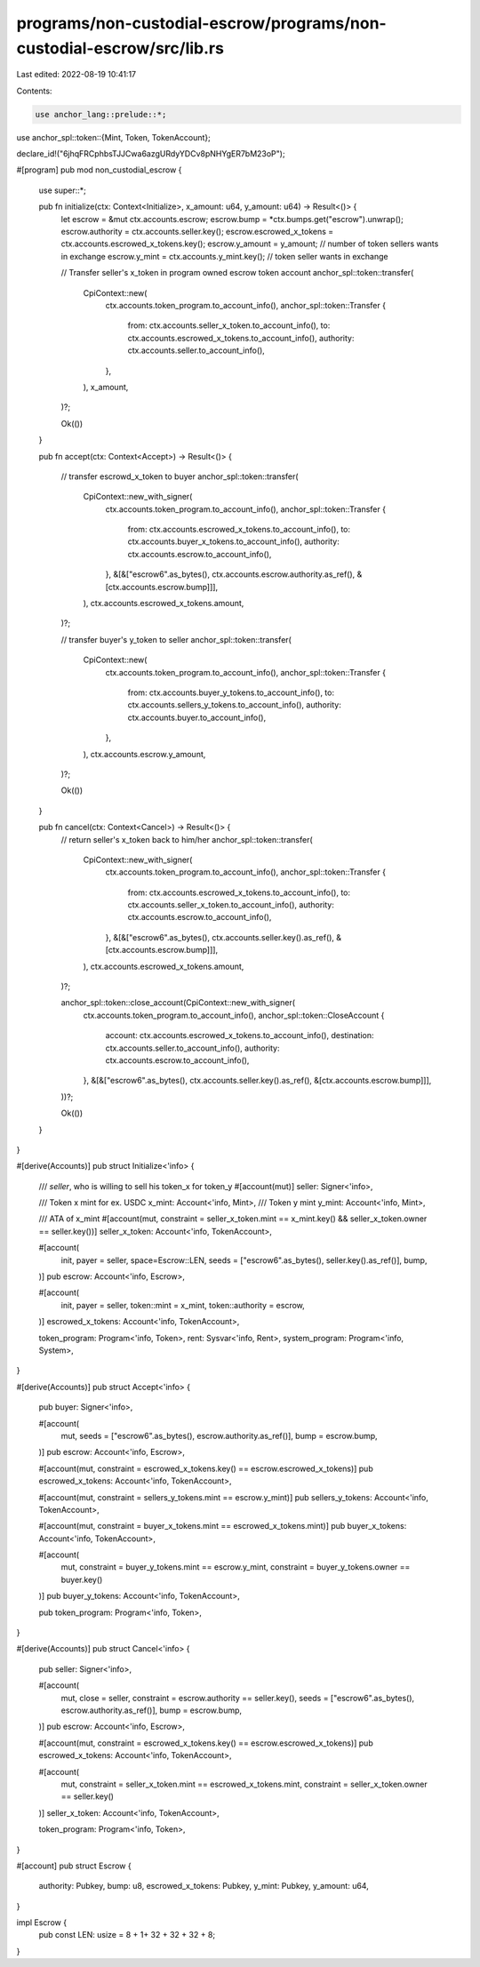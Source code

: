 programs/non-custodial-escrow/programs/non-custodial-escrow/src/lib.rs
======================================================================

Last edited: 2022-08-19 10:41:17

Contents:

.. code-block:: rs

    use anchor_lang::prelude::*;
use anchor_spl::token::{Mint, Token, TokenAccount};

declare_id!("6jhqFRCphbsTJJCwa6azgURdyYDCv8pNHYgER7bM23oP");

#[program]
pub mod non_custodial_escrow {
    use super::*;

    pub fn initialize(ctx: Context<Initialize>, x_amount: u64, y_amount: u64) -> Result<()> {
        let escrow = &mut ctx.accounts.escrow;
        escrow.bump = *ctx.bumps.get("escrow").unwrap();
        escrow.authority = ctx.accounts.seller.key();
        escrow.escrowed_x_tokens = ctx.accounts.escrowed_x_tokens.key();
        escrow.y_amount = y_amount; // number of token sellers wants in exchange
        escrow.y_mint = ctx.accounts.y_mint.key(); // token seller wants in exchange

        // Transfer seller's x_token in program owned escrow token account
        anchor_spl::token::transfer(
            CpiContext::new(
                ctx.accounts.token_program.to_account_info(),
                anchor_spl::token::Transfer {
                    from: ctx.accounts.seller_x_token.to_account_info(),
                    to: ctx.accounts.escrowed_x_tokens.to_account_info(),
                    authority: ctx.accounts.seller.to_account_info(),
                },
            ),
            x_amount,
        )?;

        Ok(())
    }


    pub fn accept(ctx: Context<Accept>) -> Result<()> {

        // transfer escrowd_x_token to buyer
        anchor_spl::token::transfer(
            CpiContext::new_with_signer(
                ctx.accounts.token_program.to_account_info(),
                anchor_spl::token::Transfer {
                    from: ctx.accounts.escrowed_x_tokens.to_account_info(),
                    to: ctx.accounts.buyer_x_tokens.to_account_info(),
                    authority: ctx.accounts.escrow.to_account_info(),
                },
                &[&["escrow6".as_bytes(), ctx.accounts.escrow.authority.as_ref(), &[ctx.accounts.escrow.bump]]],
            ),
            ctx.accounts.escrowed_x_tokens.amount,
        )?;

        // transfer buyer's y_token to seller
        anchor_spl::token::transfer(
            CpiContext::new(
                ctx.accounts.token_program.to_account_info(),
                anchor_spl::token::Transfer {
                    from: ctx.accounts.buyer_y_tokens.to_account_info(),
                    to: ctx.accounts.sellers_y_tokens.to_account_info(),
                    authority: ctx.accounts.buyer.to_account_info(),
                },
            ),
            ctx.accounts.escrow.y_amount,
        )?;

        Ok(())
    }


    pub fn cancel(ctx: Context<Cancel>) -> Result<()> {
        // return seller's x_token back to him/her
        anchor_spl::token::transfer(
            CpiContext::new_with_signer(
                ctx.accounts.token_program.to_account_info(),
                anchor_spl::token::Transfer {
                    from: ctx.accounts.escrowed_x_tokens.to_account_info(),
                    to: ctx.accounts.seller_x_token.to_account_info(),
                    authority: ctx.accounts.escrow.to_account_info(),
                },
                &[&["escrow6".as_bytes(), ctx.accounts.seller.key().as_ref(), &[ctx.accounts.escrow.bump]]],
            ),
            ctx.accounts.escrowed_x_tokens.amount,
        )?;

        anchor_spl::token::close_account(CpiContext::new_with_signer(
            ctx.accounts.token_program.to_account_info(),
            anchor_spl::token::CloseAccount {
                account: ctx.accounts.escrowed_x_tokens.to_account_info(),
                destination: ctx.accounts.seller.to_account_info(),
                authority: ctx.accounts.escrow.to_account_info(),
            },
            &[&["escrow6".as_bytes(), ctx.accounts.seller.key().as_ref(), &[ctx.accounts.escrow.bump]]],
        ))?;

        Ok(())
    }
}

#[derive(Accounts)]
pub struct Initialize<'info> {

    /// `seller`, who is willing to sell his token_x for token_y
    #[account(mut)]
    seller: Signer<'info>,

    /// Token x mint for ex. USDC
    x_mint: Account<'info, Mint>,
    /// Token y mint 
    y_mint: Account<'info, Mint>,

    /// ATA of x_mint 
    #[account(mut, constraint = seller_x_token.mint == x_mint.key() && seller_x_token.owner == seller.key())] 
    seller_x_token: Account<'info, TokenAccount>,

    #[account(
        init, 
        payer = seller,  
        space=Escrow::LEN,
        seeds = ["escrow6".as_bytes(), seller.key().as_ref()],
        bump,
    )]
    pub escrow: Account<'info, Escrow>,

    #[account(
        init,
        payer = seller,
        token::mint = x_mint,
        token::authority = escrow,
    )]
    escrowed_x_tokens: Account<'info, TokenAccount>,

    token_program: Program<'info, Token>,
    rent: Sysvar<'info, Rent>,
    system_program: Program<'info, System>,
}

#[derive(Accounts)]
pub struct Accept<'info> {

    pub buyer: Signer<'info>,

    #[account(
        mut,
        seeds = ["escrow6".as_bytes(), escrow.authority.as_ref()],
        bump = escrow.bump,
    )]
    pub escrow: Account<'info, Escrow>,

    #[account(mut, constraint = escrowed_x_tokens.key() == escrow.escrowed_x_tokens)]
    pub escrowed_x_tokens: Account<'info, TokenAccount>,

    #[account(mut, constraint = sellers_y_tokens.mint == escrow.y_mint)]
    pub sellers_y_tokens: Account<'info, TokenAccount>,

    #[account(mut, constraint = buyer_x_tokens.mint == escrowed_x_tokens.mint)]
    pub buyer_x_tokens: Account<'info, TokenAccount>,

    #[account(
        mut,
        constraint = buyer_y_tokens.mint == escrow.y_mint,
        constraint = buyer_y_tokens.owner == buyer.key()
    )]
    pub buyer_y_tokens: Account<'info, TokenAccount>,

    pub token_program: Program<'info, Token>,
}

#[derive(Accounts)]
pub struct Cancel<'info> {
    pub seller: Signer<'info>,

    #[account(
        mut,
        close = seller, constraint = escrow.authority == seller.key(),
        seeds = ["escrow6".as_bytes(), escrow.authority.as_ref()],
        bump = escrow.bump,
    )]
    pub escrow: Account<'info, Escrow>,

    #[account(mut, constraint = escrowed_x_tokens.key() == escrow.escrowed_x_tokens)]
    pub escrowed_x_tokens: Account<'info, TokenAccount>,

    #[account(
        mut,
        constraint = seller_x_token.mint == escrowed_x_tokens.mint,
        constraint = seller_x_token.owner == seller.key()
    )]
    seller_x_token: Account<'info, TokenAccount>,

    token_program: Program<'info, Token>,
}

#[account]
pub struct Escrow {
    authority: Pubkey,
    bump: u8,
    escrowed_x_tokens: Pubkey,
    y_mint: Pubkey,
    y_amount: u64,
}

impl Escrow {
    pub const LEN: usize = 8 + 1+ 32 + 32 + 32 + 8;
}

